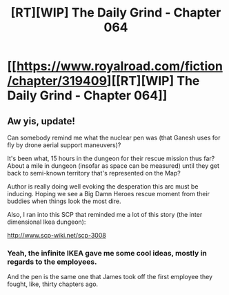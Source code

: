 #+TITLE: [RT][WIP] The Daily Grind - Chapter 064

* [[https://www.royalroad.com/fiction/chapter/319409][[RT][WIP] The Daily Grind - Chapter 064]]
:PROPERTIES:
:Author: pepeipe
:Score: 35
:DateUnix: 1546066456.0
:DateShort: 2018-Dec-29
:END:

** Aw yis, update!

Can somebody remind me what the nuclear pen was (that Ganesh uses for fly by drone aerial support maneuvers)?

It's been what, 15 hours in the dungeon for their rescue mission thus far? About a mile in dungeon (insofar as space can be measured) until they get back to semi-known territory that's represented on the Map?

Author is really doing well evoking the desperation this arc must be inducing. Hoping we see a Big Damn Heroes rescue moment from their buddies when things look the most dire.

Also, I ran into this SCP that reminded me a lot of this story (the inter dimensional Ikea dungeon):

[[http://www.scp-wiki.net/scp-3008]]
:PROPERTIES:
:Author: jaghataikhan
:Score: 5
:DateUnix: 1546106289.0
:DateShort: 2018-Dec-29
:END:

*** Yeah, the infinite IKEA gave me some cool ideas, mostly in regards to the employees.

And the pen is the same one that James took off the first employee they fought, like, thirty chapters ago.
:PROPERTIES:
:Author: ArgusTheCat
:Score: 6
:DateUnix: 1546130585.0
:DateShort: 2018-Dec-30
:END:

